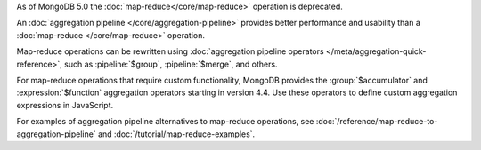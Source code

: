 As of MongoDB 5.0 the :doc:`map-reduce</core/map-reduce>`
operation is deprecated.

An :doc:`aggregation pipeline </core/aggregation-pipeline>` provides
better performance and usability than a :doc:`map-reduce
</core/map-reduce>` operation.

Map-reduce operations can be rewritten using :doc:`aggregation pipeline
operators </meta/aggregation-quick-reference>`, such as
:pipeline:`$group`, :pipeline:`$merge`, and others. 

For map-reduce operations that require custom functionality, MongoDB
provides the :group:`$accumulator` and :expression:`$function`
aggregation operators starting in version 4.4. Use these operators to
define custom aggregation expressions in JavaScript.

For examples of aggregation pipeline alternatives to map-reduce
operations, see :doc:`/reference/map-reduce-to-aggregation-pipeline` and
:doc:`/tutorial/map-reduce-examples`.
